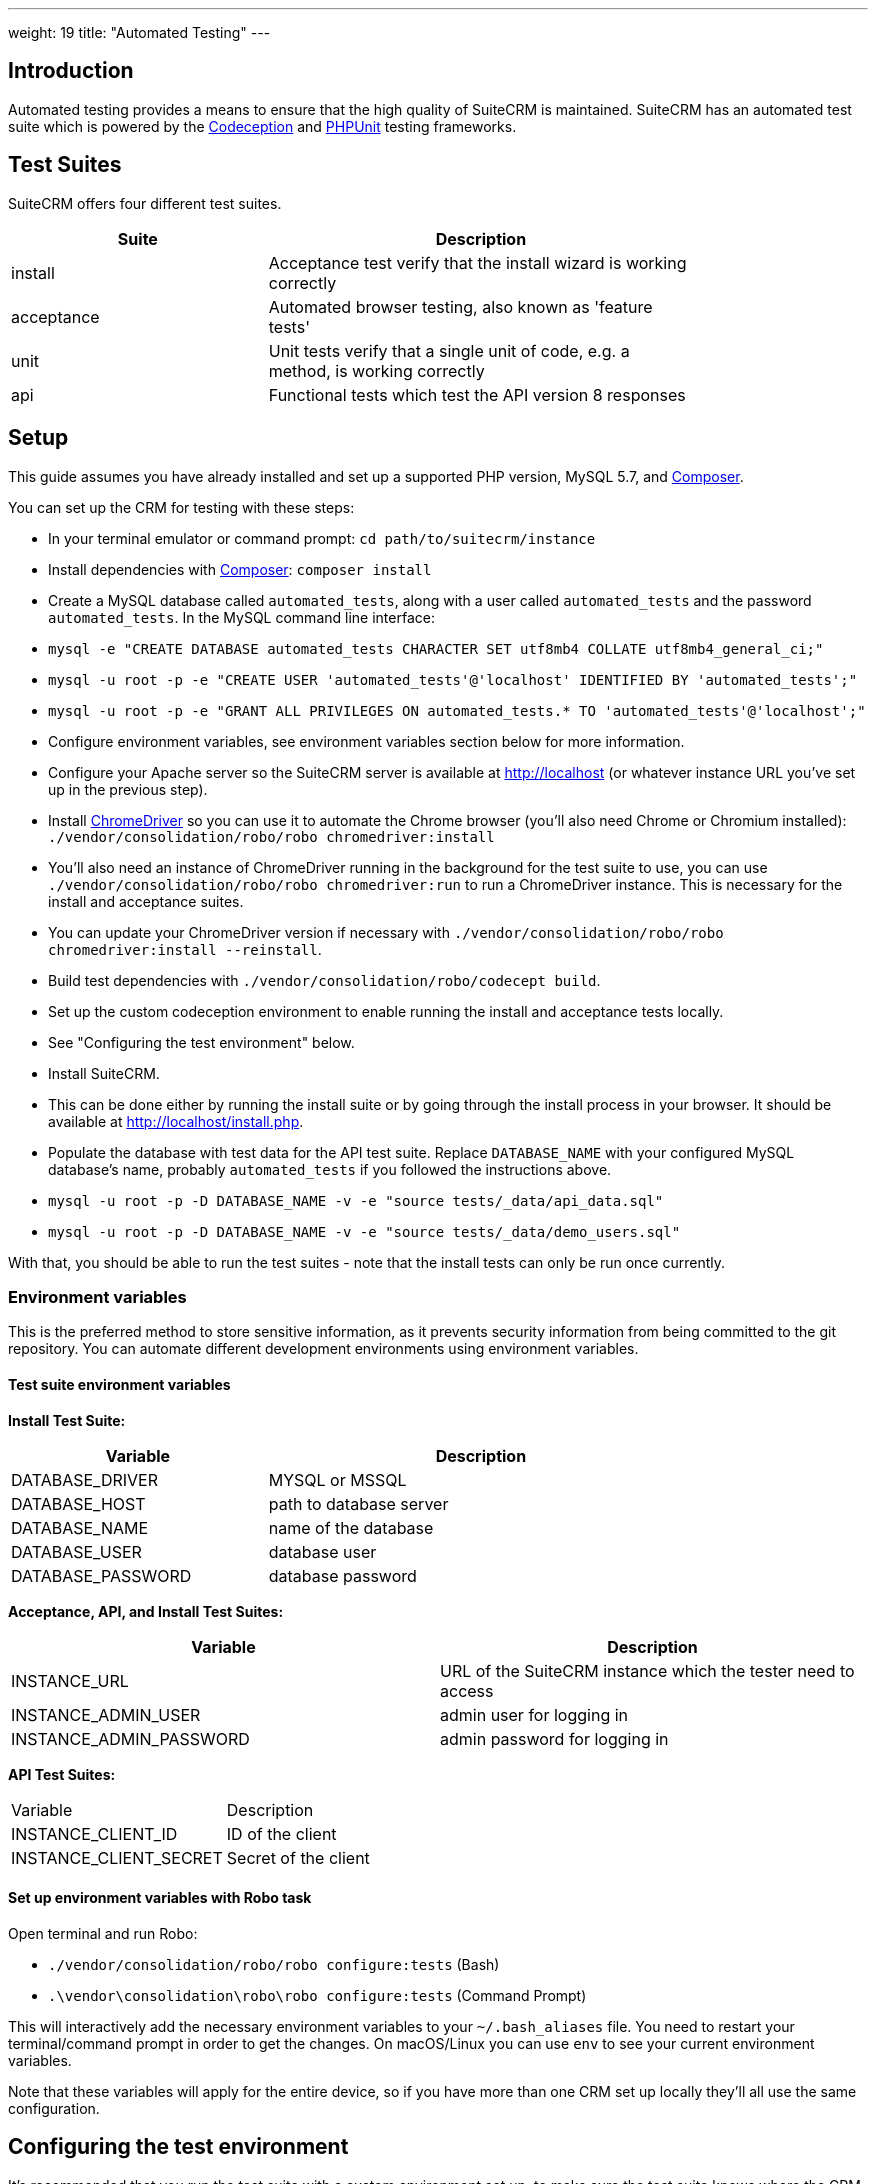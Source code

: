 
---
weight: 19
title: "Automated Testing"
---

:toc:
:toclevels: 4


== Introduction

Automated testing provides a means to ensure that the high quality of SuiteCRM is maintained. SuiteCRM has an automated test suite which is powered by the http://codeception.com[Codeception] and https://phpunit.de[PHPUnit] testing frameworks.

== Test Suites

SuiteCRM offers four different test suites.

[width="80",cols="30,50",options="header",]
|=======================================================================
| Suite      | Description

| install    | Acceptance test verify that the install wizard is working correctly
| acceptance | Automated browser testing, also known as 'feature tests'
| unit       | Unit tests verify that a single unit of code, e.g. a method, is working correctly
| api        | Functional tests which test the API version 8 responses
|=======================================================================

== Setup

This guide assumes you have already installed and set up a supported PHP version, MySQL 5.7, and https://getcomposer.org[Composer].

You can set up the CRM for testing with these steps:

- In your terminal emulator or command prompt: `cd path/to/suitecrm/instance`
- Install dependencies with https://getcomposer.org[Composer]: `composer install`
- Create a MySQL database called `automated_tests`, along with a user called `automated_tests` and the password `automated_tests`. In the MySQL command line interface:
  - `mysql -e "CREATE DATABASE automated_tests CHARACTER SET utf8mb4 COLLATE utf8mb4_general_ci;"`
  - `mysql -u root -p -e "CREATE USER 'automated_tests'@'localhost' IDENTIFIED BY 'automated_tests';"`
  - `mysql -u root -p -e "GRANT ALL PRIVILEGES ON automated_tests.* TO 'automated_tests'@'localhost';"`
- Configure environment variables, see environment variables section below for more information.
- Configure your Apache server so the SuiteCRM server is available at http://localhost (or whatever instance URL you've set up in the previous step).
- Install http://chromedriver.chromium.org[ChromeDriver] so you can use it to automate the Chrome browser (you'll also need Chrome or Chromium installed): `./vendor/consolidation/robo/robo chromedriver:install` 
  - You'll also need an instance of ChromeDriver running in the background for the test suite to use, you can use `./vendor/consolidation/robo/robo chromedriver:run` to run a ChromeDriver instance. This is necessary for the install and acceptance suites.
  - You can update your ChromeDriver version if necessary with `./vendor/consolidation/robo/robo chromedriver:install --reinstall`.
- Build test dependencies with `./vendor/consolidation/robo/codecept build`.
- Set up the custom codeception environment to enable running the install and acceptance tests locally.
  - See "Configuring the test environment" below.
- Install SuiteCRM.
  - This can be done either by running the install suite or by going through the install process in your browser. It should be available at http://localhost/install.php.
- Populate the database with test data for the API test suite. Replace `DATABASE_NAME` with your configured MySQL database's name, probably `automated_tests` if you followed the instructions above.
  - `mysql -u root -p -D DATABASE_NAME -v -e "source tests/_data/api_data.sql"`
  - `mysql -u root -p -D DATABASE_NAME -v -e "source tests/_data/demo_users.sql"`

With that, you should be able to run the test suites - note that the install tests can only be run once currently.

=== Environment variables 

This is the preferred method to store sensitive information, as it prevents security information from being committed to the git repository. You can automate different development environments using environment variables.

==== Test suite environment variables

*Install Test Suite:*

[width="80",cols="30,50",options="header",]
|=======================================================================
| Variable          | Description

| DATABASE_DRIVER   | MYSQL or MSSQL
| DATABASE_HOST     | path to database server
| DATABASE_NAME     | name of the database
| DATABASE_USER     | database user
| DATABASE_PASSWORD | database password
|=======================================================================

*Acceptance, API, and Install Test Suites:*
|=======================================================================
| Variable                | Description

| INSTANCE_URL            | URL of the SuiteCRM instance which the tester need to access
| INSTANCE_ADMIN_USER     | admin user for logging in
| INSTANCE_ADMIN_PASSWORD | admin password for logging in
|=======================================================================

*API Test Suites:*
|=======================================================================
| Variable               | Description
| INSTANCE_CLIENT_ID     | ID of the client
| INSTANCE_CLIENT_SECRET | Secret of the client
|=======================================================================

==== Set up environment variables with Robo task

Open terminal and run Robo:

- `./vendor/consolidation/robo/robo configure:tests` (Bash)
- `.\vendor\consolidation\robo\robo configure:tests` (Command Prompt)

This will interactively add the necessary environment variables to your `~/.bash_aliases` file. You need to restart your terminal/command prompt in order to get the changes. On macOS/Linux you can use `env` to see your current environment variables.

Note that these variables will apply for the entire device, so if you have more than one CRM set up locally they'll all use the same configuration.

== Configuring the test environment

It's recommended that you run the test suite with a custom environment set up, to make sure the test suite knows where the CRM instance is, and to allow you to customize the environment to support debugging if necessary. Copy `tests/_envs/custom.dist.yml` to `tests/_envs/custom.yml` and read through the file's comments to configure your environment. `custom.yml` won't be tracked by git, so it can be customized to work with your local environment without being reset or accidentally committed.

You can run codeception tests in a given environment like so: `./vendor/consolidation/robo/codecept run acceptance --env custom`

Note that the `custom` environment is only meant for use with the acceptance and install test suites. There's also the `travis-ci-hub.yml` environment, which is meant for running the tests in Travis CI.

See the https://codeception.com/docs/reference/Configuration[Codeception documentation] for more information on configuring the environment.

== Running the test suites

Once they're set up, you can run the test suites with the following Robo commands:

|=======================================================================
| Suite      | Command

| install    | `./vendor/consolidation/robo/robo tests:install`
| acceptance | `./vendor/consolidation/robo/robo tests:acceptance`
| unit       | `./vendor/consolidation/robo/robo tests:unit`
| api        | `./vendor/consolidation/robo/robo tests:api`
|=======================================================================

A few things to note:

* These commands will automatically use the environment defined in `tests/_envs/custom.yml` for the install and acceptance test suites.
* Each of these commands take these flags:
  * `--debug`: Print more info during test runs, good for debugging.
  * `--fail-fast`: Stop running the test suite after the first failure.
* Each of these can also be passed a specific directory or folder if you only want to run a few specific tests, e.g. `./vendor/consolidation/robo/robo tests:unit ./tests/unit/phpunit/modules/`.
* The install test suite can only be run once currently, and all other test suites depend on the CRM being installed.
* The install and acceptance test suites use automated browser testing with Chrome and require that the user runs a separate ChromeDriver process simultaneously with the test suite. Alternatively, you enable the ChromeDriver RunProcess extension provided in `custom.dist.yml` to have ChromeDriver boot automatically whenever the tests need it.

== Other configuration options

=== Docker

You can also run the test suite using Docker, if you prefer.

==== Setup environment variables (Docker Compose):

You can add a `.env` file into your Docker Compose setup:

[source,bash]
DATABASE_DRIVER=MYSQL
DATABASE_NAME=automated_tests
DATABASE_HOST=localhost
DATABASE_USER=automated_tests
DATABASE_PASSWORD=automated_tests
INSTANCE_URL=http://path/to/instance
INSTANCE_ADMIN_USER=admin
INSTANCE_ADMIN_PASSWORD=admin
INSTANCE_CLIENT_ID=suitecrm_client
INSTANCE_CLIENT_SECRET=secret

then reference it in your php container (`docker-compose.yml`):

[source,docker]
version: '3'
services:
  php:
      image: php:7.0-apache
      restart: always
      ports:
        - 9001:80
      environment:
       - DATABASE_DRIVER: $DATABASE_DRIVER
       - DATABASE_NAME: $DATABASE_NAME
       - DATABASE_HOST: $DATABASE_HOST
       - DATABASE_USER: $DATABASE_USER
       - DATABASE_PASSWORD: $DATABASE_PASSWORD
       - INSTANCE_URL: $INSTANCE_URL
       - INSTANCE_ADMIN_USER: $INSTANCE_ADMIN_USER
       - INSTANCE_ADMIN_PASSWORD: $INSTANCE_ADMIN_PASSWORD
       - INSTANCE_CLIENT_ID: $INSTANCE_CLIENT_ID
       - INSTANCE_CLIENT_SECRET: $INSTANCE_CLIENT_SECRET
       
==== Using Docker Compose with the Selenium Hub

In your selenium development environment it is recommended that you employ docker compose to set up a selenium hub with a selenium node. This will ensure your version of Chrome or Firefox is kept up-to-date with the latest version. In addition, you can also run multiple versions of PHP on the same host machine.

You can configure selenium using docker compose. Please ensure you have the following in your `docker-compose.yml` file.

[source,docker]
version: '3'
services:
    selenium-hub:
      image: selenium/hub
      restart: always
      ports:
        - 4444:4444
    selenium-node-chrome:
      image: selenium/node-chrome-debug
      restart: always
      ports:
        - 5900:5900
      links:
        - selenium-hub:hub
      environment:
              - "HUB_PORT_4444_TCP_ADDR=selenium-hub"
              - "HUB_PORT_4444_TCP_PORT=4444"
    selenium-node-firefox:
      image: selenium/node-firefox-debug
      restart: always
      ports:
        - 5901:5900
      links:
        - selenium-hub:hub
      environment:
              - "HUB_PORT_4444_TCP_ADDR=selenium-hub"
              - "HUB_PORT_4444_TCP_PORT=4444"

*Note: you can also choose different images for the nodes, for example the nodes without vnc support*

== Other tips

=== Add vendor/bin to your PATH

This will make it easier to run codeception and the other commands which live in the `vendor/bin/` directory. You can add the `vendor/bin` location to your PATH environment variable.

*Adding `vendor/bin` to PATH (Bash):*

`export PATH=$PATH:/path/to/instance/vendor/bin`

*Adding `vendor/bin` to PATH (Command Prompt):*

`set PATH=%PATH%;C:\path\to\instance\vendor\bin`

This allows you to call the `codecept` and `robo` commands without having to prefix the command with its location. When running either of these, you should ensure that your current working directory is the same as your SuiteCRM instance.

`cd /path/to/suitecrm/instance/`

`codecept run acceptance` or `robo tests:acceptance`
